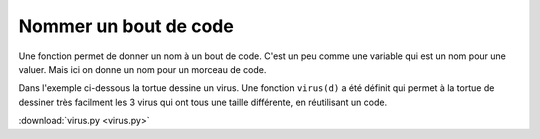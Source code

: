 Nommer un bout de code
======================

Une fonction permet de donner un nom à un bout de code. 
C'est un peu comme une variable qui est un nom pour une valuer.
Mais ici on donne un nom pour un morceau de code.

Dans l'exemple ci-dessous la tortue dessine un virus.
Une fonction ``virus(d)`` a été définit qui permet à la tortue de dessiner
très facilment les 3 virus qui ont tous une taille différente, en réutilisant un code.

.. image:: virus.png
:download:`virus.py <virus.py>`